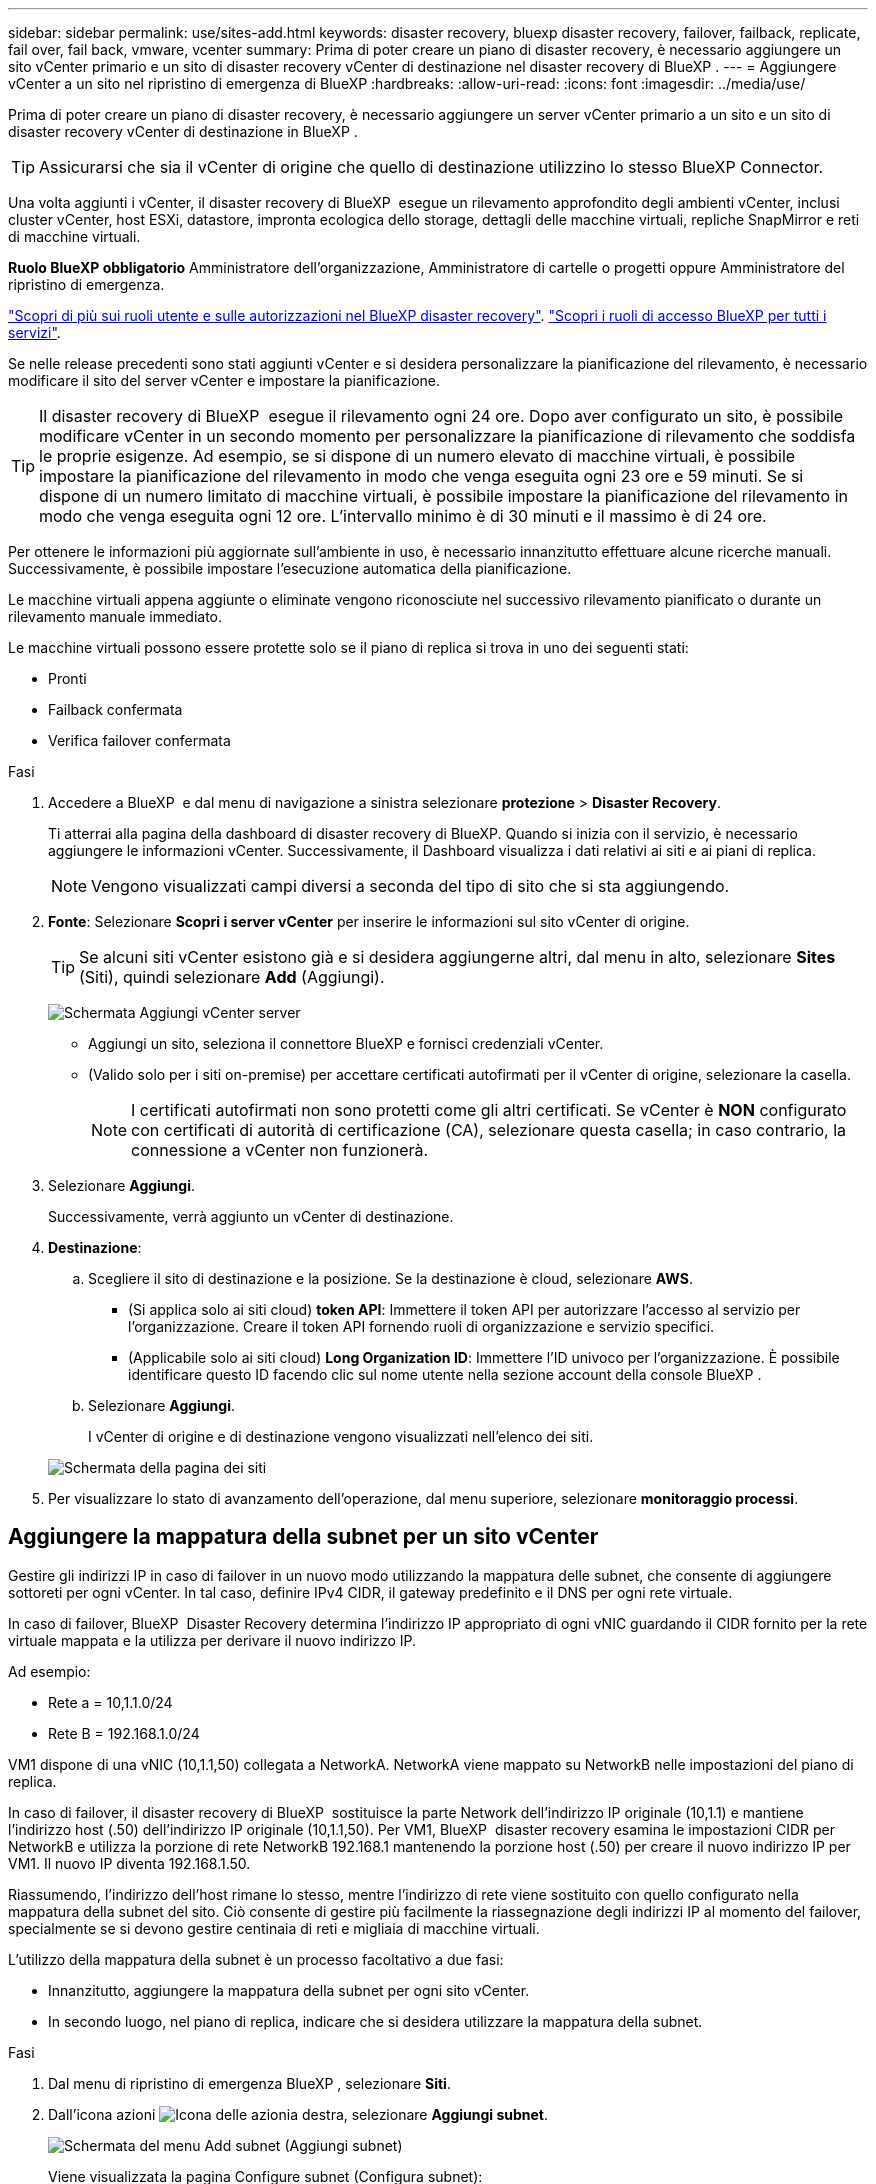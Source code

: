 ---
sidebar: sidebar 
permalink: use/sites-add.html 
keywords: disaster recovery, bluexp disaster recovery, failover, failback, replicate, fail over, fail back, vmware, vcenter 
summary: Prima di poter creare un piano di disaster recovery, è necessario aggiungere un sito vCenter primario e un sito di disaster recovery vCenter di destinazione nel disaster recovery di BlueXP . 
---
= Aggiungere vCenter a un sito nel ripristino di emergenza di BlueXP
:hardbreaks:
:allow-uri-read: 
:icons: font
:imagesdir: ../media/use/


[role="lead"]
Prima di poter creare un piano di disaster recovery, è necessario aggiungere un server vCenter primario a un sito e un sito di disaster recovery vCenter di destinazione in BlueXP .


TIP: Assicurarsi che sia il vCenter di origine che quello di destinazione utilizzino lo stesso BlueXP Connector.

Una volta aggiunti i vCenter, il disaster recovery di BlueXP  esegue un rilevamento approfondito degli ambienti vCenter, inclusi cluster vCenter, host ESXi, datastore, impronta ecologica dello storage, dettagli delle macchine virtuali, repliche SnapMirror e reti di macchine virtuali.

*Ruolo BlueXP obbligatorio* Amministratore dell'organizzazione, Amministratore di cartelle o progetti oppure Amministratore del ripristino di emergenza.

link:../reference/dr-reference-roles.html["Scopri di più sui ruoli utente e sulle autorizzazioni nel BlueXP disaster recovery"]. https://docs.netapp.com/us-en/bluexp-setup-admin/reference-iam-predefined-roles.html["Scopri i ruoli di accesso BlueXP per tutti i servizi"^].

Se nelle release precedenti sono stati aggiunti vCenter e si desidera personalizzare la pianificazione del rilevamento, è necessario modificare il sito del server vCenter e impostare la pianificazione.


TIP: Il disaster recovery di BlueXP  esegue il rilevamento ogni 24 ore. Dopo aver configurato un sito, è possibile modificare vCenter in un secondo momento per personalizzare la pianificazione di rilevamento che soddisfa le proprie esigenze. Ad esempio, se si dispone di un numero elevato di macchine virtuali, è possibile impostare la pianificazione del rilevamento in modo che venga eseguita ogni 23 ore e 59 minuti. Se si dispone di un numero limitato di macchine virtuali, è possibile impostare la pianificazione del rilevamento in modo che venga eseguita ogni 12 ore. L'intervallo minimo è di 30 minuti e il massimo è di 24 ore.

Per ottenere le informazioni più aggiornate sull'ambiente in uso, è necessario innanzitutto effettuare alcune ricerche manuali. Successivamente, è possibile impostare l'esecuzione automatica della pianificazione.

Le macchine virtuali appena aggiunte o eliminate vengono riconosciute nel successivo rilevamento pianificato o durante un rilevamento manuale immediato.

Le macchine virtuali possono essere protette solo se il piano di replica si trova in uno dei seguenti stati:

* Pronti
* Failback confermata
* Verifica failover confermata


.Fasi
. Accedere a BlueXP  e dal menu di navigazione a sinistra selezionare *protezione* > *Disaster Recovery*.
+
Ti atterrai alla pagina della dashboard di disaster recovery di BlueXP. Quando si inizia con il servizio, è necessario aggiungere le informazioni vCenter. Successivamente, il Dashboard visualizza i dati relativi ai siti e ai piani di replica.

+

NOTE: Vengono visualizzati campi diversi a seconda del tipo di sito che si sta aggiungendo.

. *Fonte*: Selezionare *Scopri i server vCenter* per inserire le informazioni sul sito vCenter di origine.
+

TIP: Se alcuni siti vCenter esistono già e si desidera aggiungerne altri, dal menu in alto, selezionare *Sites* (Siti), quindi selezionare *Add* (Aggiungi).

+
image:vcenter-add.png["Schermata Aggiungi vCenter server "]

+
** Aggiungi un sito, seleziona il connettore BlueXP e fornisci credenziali vCenter.
** (Valido solo per i siti on-premise) per accettare certificati autofirmati per il vCenter di origine, selezionare la casella.
+

NOTE: I certificati autofirmati non sono protetti come gli altri certificati. Se vCenter è *NON* configurato con certificati di autorità di certificazione (CA), selezionare questa casella; in caso contrario, la connessione a vCenter non funzionerà.



. Selezionare *Aggiungi*.
+
Successivamente, verrà aggiunto un vCenter di destinazione.

. *Destinazione*:
+
.. Scegliere il sito di destinazione e la posizione. Se la destinazione è cloud, selezionare *AWS*.
+
*** (Si applica solo ai siti cloud) *token API*: Immettere il token API per autorizzare l'accesso al servizio per l'organizzazione. Creare il token API fornendo ruoli di organizzazione e servizio specifici.
*** (Applicabile solo ai siti cloud) *Long Organization ID*: Immettere l'ID univoco per l'organizzazione. È possibile identificare questo ID facendo clic sul nome utente nella sezione account della console BlueXP .


.. Selezionare *Aggiungi*.
+
I vCenter di origine e di destinazione vengono visualizzati nell'elenco dei siti.

+
image:sites-list2.png["Schermata della pagina dei siti"]



. Per visualizzare lo stato di avanzamento dell'operazione, dal menu superiore, selezionare *monitoraggio processi*.




== Aggiungere la mappatura della subnet per un sito vCenter

Gestire gli indirizzi IP in caso di failover in un nuovo modo utilizzando la mappatura delle subnet, che consente di aggiungere sottoreti per ogni vCenter. In tal caso, definire IPv4 CIDR, il gateway predefinito e il DNS per ogni rete virtuale.

In caso di failover, BlueXP  Disaster Recovery determina l'indirizzo IP appropriato di ogni vNIC guardando il CIDR fornito per la rete virtuale mappata e la utilizza per derivare il nuovo indirizzo IP.

Ad esempio:

* Rete a = 10,1.1.0/24
* Rete B = 192.168.1.0/24


VM1 dispone di una vNIC (10,1.1,50) collegata a NetworkA. NetworkA viene mappato su NetworkB nelle impostazioni del piano di replica.

In caso di failover, il disaster recovery di BlueXP  sostituisce la parte Network dell'indirizzo IP originale (10,1.1) e mantiene l'indirizzo host (.50) dell'indirizzo IP originale (10,1.1,50). Per VM1, BlueXP  disaster recovery esamina le impostazioni CIDR per NetworkB e utilizza la porzione di rete NetworkB 192.168.1 mantenendo la porzione host (.50) per creare il nuovo indirizzo IP per VM1. Il nuovo IP diventa 192.168.1.50.

Riassumendo, l'indirizzo dell'host rimane lo stesso, mentre l'indirizzo di rete viene sostituito con quello configurato nella mappatura della subnet del sito. Ciò consente di gestire più facilmente la riassegnazione degli indirizzi IP al momento del failover, specialmente se si devono gestire centinaia di reti e migliaia di macchine virtuali.

L'utilizzo della mappatura della subnet è un processo facoltativo a due fasi:

* Innanzitutto, aggiungere la mappatura della subnet per ogni sito vCenter.
* In secondo luogo, nel piano di replica, indicare che si desidera utilizzare la mappatura della subnet.


.Fasi
. Dal menu di ripristino di emergenza BlueXP , selezionare *Siti*.
. Dall'icona azioni image:icon-vertical-dots.png["Icona delle azioni"]a destra, selezionare *Aggiungi subnet*.
+
image:dr-sites-subnet-menu.png["Schermata del menu Add subnet (Aggiungi subnet)"]

+
Viene visualizzata la pagina Configure subnet (Configura subnet):

+
image:sites-subnet-add.png["Schermata Aggiungi mappatura subnet"]

. Nella pagina Configure subnet (Configura subnet), inserire le seguenti informazioni:
+
.. Subnet: Inserire IPv4 CIDR per la subnet fino a /32.
+

TIP: La notazione CIDR è un metodo per specificare gli indirizzi IP e le relative maschere di rete. /24 indica la maschera di rete. Il numero è costituito da un indirizzo IP con il numero dopo "/" che indica quanti bit dell'indirizzo IP indicano la rete. Ad esempio, 192.168.0.50/24, l'indirizzo IP è 192.168.0.50 e il numero totale di bit nell'indirizzo di rete è 24. 192.168.0.50 255.255.255.0 diventa 192.168.0.0/24.

.. Gateway: Inserire il gateway predefinito per la subnet.
.. DNS: Inserire il DNS della subnet.


. Selezionare *Aggiungi mappatura subnet*.




=== Selezionare la mappatura della subnet per un piano di replica

Quando si crea un piano di replica, è possibile selezionare la mappatura della subnet per il piano di replica.

L'utilizzo della mappatura della subnet è un processo facoltativo a due fasi:

* Innanzitutto, aggiungere la mappatura della subnet per ogni sito vCenter.
* In secondo luogo, nel piano di replica, indicare che si desidera utilizzare la mappatura della subnet.


.Fasi
. Dal menu superiore del disaster recovery di BlueXP, selezionare *piani di replica*.
. Selezionare *Aggiungi* per aggiungere un piano di replica.
. Completare i campi nel modo usuale aggiungendo i server vCenter, selezionando i gruppi di risorse o le applicazioni e completando le mappature.
. Nella pagina piano di replica > mappatura delle risorse, selezionare la sezione *macchine virtuali*.
+
image:dr-plan-vm-subnet-option.png["Schermata di selezione della mappatura della subnet"]

. Nel campo *IP di destinazione*, selezionare *Usa mappatura subnet* dall'elenco a discesa.
+

NOTE: Se sono presenti due macchine virtuali (ad esempio, una è Linux e l'altra è Windows), le credenziali sono necessarie solo per Windows.

. Continuare con la creazione del piano di replica.




== Modificare il sito del server vCenter e personalizzare la pianificazione del rilevamento

È possibile modificare il sito del server vCenter per personalizzare la pianificazione del rilevamento. Ad esempio, se si dispone di un numero elevato di macchine virtuali, è possibile impostare la pianificazione del rilevamento in modo che venga eseguita ogni 23 ore e 59 minuti. Se si dispone di un numero limitato di macchine virtuali, è possibile impostare la pianificazione del rilevamento in modo che venga eseguita ogni 12 ore.

Se nelle release precedenti sono stati aggiunti vCenter e si desidera personalizzare la pianificazione del rilevamento, è necessario modificare il sito del server vCenter e impostare la pianificazione.

Se non si desidera pianificare la ricerca, è possibile disattivare l'opzione di ricerca pianificata e aggiornare la ricerca manualmente in qualsiasi momento.

.Fasi
. Dal menu di ripristino di emergenza di BlueXP , selezionare *Siti*.
. Selezionare il sito che si desidera modificare.
. Selezionare l'icona azioni image:icon-vertical-dots.png["Icona delle azioni"] a destra e selezionare *Modifica*.
. Nella pagina Modifica server vCenter, modificare i campi in base alle esigenze.
. Per personalizzare la pianificazione della ricerca, selezionare la casella *Abilita ricerca pianificata* e selezionare la data e l'intervallo di tempo desiderati.
+
image:sites-edit-schedule.png["Schermata Modifica pianificazione rilevamento"]

. Selezionare *Salva*.




== Aggiornare la ricerca manualmente

È possibile aggiornare la ricerca manualmente in qualsiasi momento. Ciò è utile se sono state aggiunte o rimosse macchine virtuali e si desidera aggiornare le informazioni in BlueXP  Disaster Recovery.

.Fasi
. Dal menu di ripristino di emergenza di BlueXP , selezionare *Siti*.
. Selezionare il sito che si desidera aggiornare.
. Selezionare l'icona azioni image:icon-vertical-dots.png["Icona delle azioni"] a destra e selezionare *Aggiorna*.

